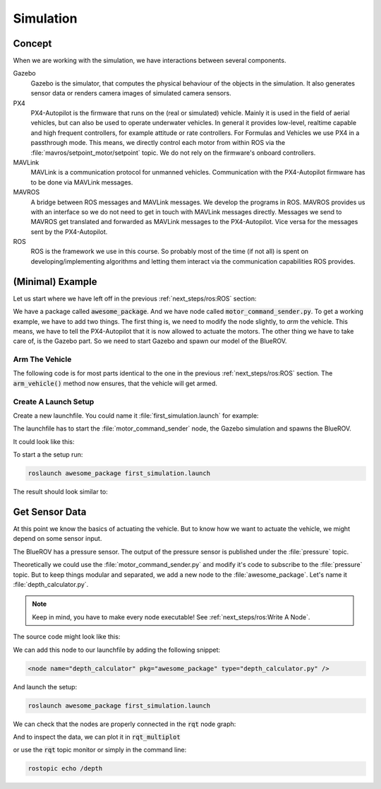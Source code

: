 Simulation
##########

Concept
=======

When we are working with the simulation, we have interactions between several components.

Gazebo
   Gazebo is the simulator, that computes the physical behaviour of the objects in the simulation. It also generates sensor data or renders camera images of simulated camera sensors.

PX4
   PX4-Autopilot is the firmware that runs on the (real or simulated) vehicle. Mainly it is used in the field of aerial vehicles, but can also be used to operate underwater vehicles. In general it provides low-level, realtime capable and high frequent controllers, for example attitude or rate controllers. For Formulas and Vehicles we use PX4 in a passthrough mode. This means, we directly control each  motor from within ROS via the :file:`mavros/setpoint_motor/setpoint` topic. We do not rely on the firmware's onboard controllers.

MAVLink
   MAVLink is a communication protocol for unmanned vehicles. Communication with the PX4-Autopilot firmware has to be done via MAVLink messages.

MAVROS
   A bridge between ROS messages and MAVLink messages. We develop the programs in ROS. MAVROS provides us with an interface so we do not need to get in touch with MAVLink messages directly. Messages we send to MAVROS get translated and forwarded as MAVLink messages to the PX4-Autopilot. Vice versa for the messages sent by the PX4-Autopilot.

ROS
   ROS is the framework we use in this course. So probably most of the time (if not all) is spent on developing/implementing algorithms and letting them interact via the communication capabilities ROS provides.

(Minimal) Example
=================

Let us start where we have left off in the previous :ref:`next_steps/ros:ROS`  section:

We have a package called :code:`awesome_package`. And we have node called :code:`motor_command_sender.py`. To get a working example, we have to add two things. The first thing is, we need to modify the node slightly, to *arm* the vehicle. This means, we have to tell the PX4-Autopilot that it is now allowed to actuate the motors. The other thing we have to take care of, is the Gazebo part. So we need to start Gazebo and spawn our model of the BlueROV.

Arm The Vehicle
***************
The following code is for most parts identical to the one in the previous :ref:`next_steps/ros:ROS` section. The :code:`arm_vehicle()` method now ensures, that the vehicle will get armed.

.. code-block:: python
   :linenos:
   
   #!/usr/bin/env python
   import rospy
   import math
   from mavros_msgs.msg import MotorSetpoint
   from mavros_msgs.srv import CommandBool


   class MyFirstNode():
      def __init__(self):
         rospy.init_node("motor_command_sender")
         self.setpoint_pub = rospy.Publisher("mavros/setpoint_motor/setpoint",
                                             MotorSetpoint,
                                             queue_size=1)
         self.arm_vehicle()

      def arm_vehicle(self):
         # wait until the arming serivce becomes available
         rospy.wait_for_service("mavros/cmd/arming")
         # connect to the service
         arm = rospy.ServiceProxy("mavros/cmd/arming", CommandBool)
         # call the service to arm the vehicle until service call was successfull
         while not arm(True).success:
               rospy.logwarn("Could not arm vehicle. Keep trying.")
               rospy.sleep(1.0)
         rospy.loginfo("Armed successfully.")

      def run(self):
         rate = rospy.Rate(30.0)

         while not rospy.is_shutdown():
               msg = MotorSetpoint()
               msg.header.stamp = rospy.Time.now()
               # since the bluerov has 8 motors, the setpoint list holds 8 values
               t = rospy.get_time()
               msg.setpoint[0] = 0
               msg.setpoint[1] = 0
               msg.setpoint[2] = 0
               msg.setpoint[3] = 0
               msg.setpoint[4] = 0.2 * math.sin(t)
               msg.setpoint[5] = -0.2 * math.sin(t)
               msg.setpoint[6] = -0.2 * math.sin(t)
               msg.setpoint[7] = 0.2 * math.sin(t)

               self.setpoint_pub.publish(msg)

               rate.sleep()


   def main():
      node = MyFirstNode()
      node.run()


   if __name__ == "__main__":
      main()



Create A Launch Setup
*********************

Create a new launchfile. You could name it :file:`first_simulation.launch` for example:

.. image:: /res/images/create_launchfile.gif

The launchfile has to start the :file:`motor_command_sender` node, the Gazebo simulation and spawns the BlueROV.

It could look like this:

.. code-block:: xml
   :linenos:

   <launch>
      <!-- launch the motor_command_sender node-->
      <node name="motor_command_sender" pkg="awesome_package" type="motor_command_sender.py"/>

      <!-- start the gazebo simulator and an empty world -->
      <include file="$(find bluerov_sim)/launch/gazebo_base.launch" />
      
      <!-- Spawn the vehicle. You can use the args to set the spawn pose-->
      <include file="$(find bluerov_sim)/launch/spawn_vehicle.launch">
         <!-- Set the position-->
         <arg name="x" value="0.0" />
         <arg name="y" value="0.0" />
         <arg name="z" value="-0.2"/>
         <!-- Set roll, pitch, yaw-->
         <arg name="R" value="0.0" />
         <arg name="P" value="0.0" />
         <arg name="Y" value="0.0" />
      </include>
   </launch>

To start a the setup run:

.. code-block:: sh

   roslaunch awesome_package first_simulation.launch

The result should look similar to:

.. image:: /res/images/gazebo_awesome_package.gif

Get Sensor Data
===============

At this point we know the basics of actuating the vehicle. But to know how we want to actuate the vehicle, we might depend on some sensor input. 

The BlueROV has a pressure sensor. The output of the pressure sensor is published under the :file:`pressure` topic.

Theoretically we could use the :file:`motor_command_sender.py` and modify it's code to subscribe to the :file:`pressure` topic. But to keep things modular and separated, we add a new node to the :file:`awesome_package`. Let's name it :file:`depth_calculator.py`. 

.. note:: Keep in mind, you have to make every node executable! See :ref:`next_steps/ros:Write A Node`.

The source code might look like this:

.. code-block:: python
   :linenos:

   #!/usr/bin/env python
   import rospy
   from sensor_msgs.msg import FluidPressure
   from std_msgs.msg import Float32


   def pressure_callback(pressure_msg, publisher):
      pascal_per_meter = 1.0e4
      depth = -pressure_msg.fluid_pressure / pascal_per_meter
      depth_msg = Float32()
      depth_msg.data = depth
      publisher.publish(depth_msg)


   def main():
      rospy.init_node("depth_calculator")
      depth_pub = rospy.Publisher("depth", Float32, queue_size=1)
      pressure_sub = rospy.Subscriber("pressure", FluidPressure,
                                       pressure_callback, depth_pub)
      rospy.spin()


   if __name__ == "__main__":
      main()

We can add this node to our launchfile by adding the following snippet:

.. code-block:: xml
   
   <node name="depth_calculator" pkg="awesome_package" type="depth_calculator.py" />

And launch the setup:

.. code-block:: sh

   roslaunch awesome_package first_simulation.launch

We can check that the nodes are properly connected in the :code:`rqt` node graph:

.. image:: /res/images/rqt_graph.png

And to inspect the data, we can plot it in :code:`rqt_multiplot` 

.. image:: /res/images/depth_multiplot.png

or use the :code:`rqt` topic monitor or simply in the command line:

.. code-block:: sh

   rostopic echo /depth


